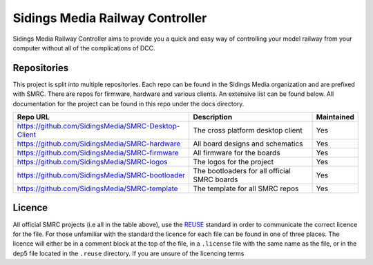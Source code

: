 Sidings Media Railway Controller
================================

.. figure::https://raw.githubusercontent.com/SidingsMedia/SMRC-logos/main/track-bw-square-long.svg
    :alt: SMRC Project Logo

    SMRC Project Logo

Sidings Media Railway Controller aims to provide you a quick and easy
way of controlling your model railway from your computer without all of
the complications of DCC.

Repositories
------------

This project is split into multiple repositories. Each repo can be found
in the Sidings Media organization and are prefixed with SMRC. There are
repos for firmware, hardware and various clients. An extensive list can
be found below. All documentation for the project can be found in this
repo under the docs directory.

+-----------------------------------------------------+----------------------------------------------+------------+
| Repo URL                                            | Description                                  | Maintained |
+=====================================================+==============================================+============+
| https://github.com/SidingsMedia/SMRC-Desktop-Client | The cross platform desktop client            | Yes        |
+-----------------------------------------------------+----------------------------------------------+------------+
| https://github.com/SidingsMedia/SMRC-hardware       | All board designs and schematics             | Yes        |
+-----------------------------------------------------+----------------------------------------------+------------+
| https://github.com/SidingsMedia/SMRC-firmware       | All firmware for the boards                  | Yes        |
+-----------------------------------------------------+----------------------------------------------+------------+
| https://github.com/SidingsMedia/SMRC-logos          | The logos for the project                    | Yes        |
+-----------------------------------------------------+----------------------------------------------+------------+
| https://github.com/SidingsMedia/SMRC-bootloader     | The bootloaders for all official SMRC boards | Yes        |
+-----------------------------------------------------+----------------------------------------------+------------+
| https://github.com/SidingsMedia/SMRC-template       | The template for all SMRC repos              | Yes        |
+-----------------------------------------------------+----------------------------------------------+------------+


Licence
-------

All official SMRC projects (i.e all in the table above), use the
`REUSE`_ standard in order to communicate the correct licence for the
file. For those unfamiliar with the standard the licence for each file
can be found in one of three places. The licence will either be in a
comment block at the top of the file, in a ``.license`` file with the
same name as the file, or in the dep5 file located in the ``.reuse``
directory. If you are unsure of the licencing terms

.. _REUSE: https://reuse.software